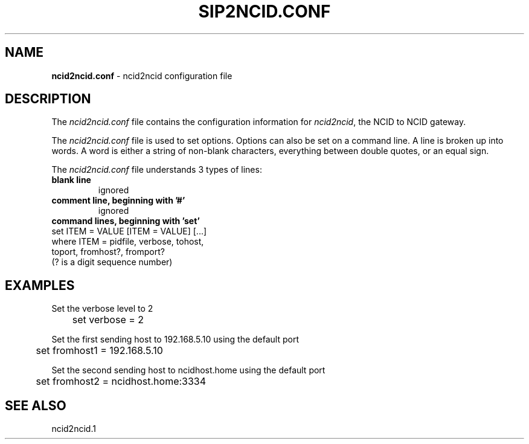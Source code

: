 .\" %W% %G%
.TH SIP2NCID.CONF 5
.SH NAME
.B ncid2ncid.conf
- ncid2ncid configuration file
.SH DESCRIPTION
The \fIncid2ncid.conf\fR file contains the configuration information for
\fIncid2ncid\fR, the NCID to NCID gateway.
.PP
The \fIncid2ncid.conf\fR file is used to set options.
Options can also be set on a command line.
A line is broken up into words.
A word is either a string of non-blank characters, everything
between double quotes, or an equal sign.
.PP
The \fIncid2ncid.conf\fR file understands 3 types of lines:
.TP
.B blank line
ignored
.TP
.B comment line, beginning with '#'
ignored
.TP
.B command lines, beginning with 'set'
.RS 0
    set ITEM = VALUE [ITEM = VALUE] [...]
        where ITEM = pidfile, verbose, tohost,
                     toport, fromhost?, fromport?
                     (? is a digit sequence number)
.RE
.SH EXAMPLES
Set the verbose level to 2
.RS 0
	set verbose = 2
.RE
.PP
Set the first sending host to 192.168.5.10 using the default port
.RS 0
	set fromhost1 = 192.168.5.10
.RE
.PP
Set the second sending host to ncidhost.home using the default port
.RS 0
	set fromhost2 = ncidhost.home:3334
.RE
.SH SEE ALSO
ncid2ncid.1
